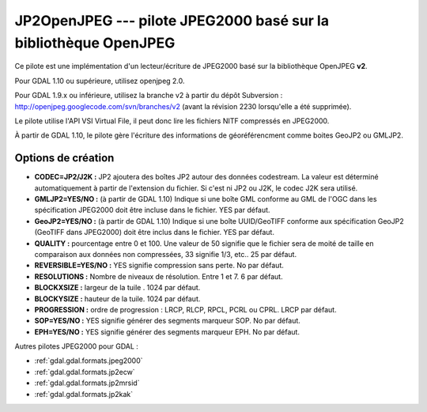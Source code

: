 .. _`gdal.gdal.formats.jp2openjpeg`:

==================================================================
JP2OpenJPEG --- pilote JPEG2000 basé sur la bibliothèque OpenJPEG
==================================================================

.. versionadded::

Ce pilote est une implémentation d'un lecteur/écriture  de JPEG2000 basé sur la 
bibliothèque OpenJPEG **v2**.

Pour GDAL 1.10 ou supérieure, utilisez openjpeg 2.0.

Pour GDAL 1.9.x ou inférieure, utilisez la branche v2 à partir du dépôt 
Subversion : http://openjpeg.googlecode.com/svn/branches/v2 (avant la révision 
2230 lorsqu'elle a été supprimée). 

Le pilote utilise l'API VSI Virtual File, il peut donc lire les fichiers NITF 
compressés en JPEG2000.

.. versionadded:: 1.9.0 les métadonnées XMP peuvent être extraites des fichiers 
  JPEG2000, et seront stockées comme contenu brute XML dans le domaine de métadonnées 
  xml:XMP.

À partir de GDAL 1.10, le pilote gère l'écriture des informations de géoréférencment 
comme boites GeoJP2 ou GMLJP2.

Options de création
====================

* **CODEC=JP2/J2K :** JP2 ajoutera des boîtes JP2 autour des données codestream. 
  La valeur est déterminé automatiquement à partir de l'extension du fichier. Si 
  c'est ni JP2 ou J2K, le codec J2K sera utilisé.
* **GMLJP2=YES/NO :** (à partir de GDAL 1.10) Indique si une boîte GML conforme 
  au GML de l'OGC dans les spécification JPEG2000 doit être incluse dans le 
  fichier. YES par défaut.
* **GeoJP2=YES/NO :** (à partir de GDAL 1.10) Indique si une boîte UUID/GeoTIFF
  conforme aux spécification GeoJP2 (GeoTIFF dans JPEG2000) doit être inclus 
  dans le fichier. YES par défaut.
* **QUALITY :** pourcentage entre 0 et 100. Une valeur de 50 signifie que le fichier 
  sera de moité de taille en comparaison aux données non compressées, 33 signifie 
  1/3, etc.. 25 par défaut.
* **REVERSIBLE=YES/NO :** YES signifie compression sans perte. No par défaut.
* **RESOLUTIONS :** Nombre de niveaux de résolution. Entre 1 et 7. 6 par défaut.
* **BLOCKXSIZE :** largeur de la tuile . 1024 par défaut.
* **BLOCKYSIZE :** hauteur de la tuile. 1024 par défaut.
* **PROGRESSION :** ordre de progression : LRCP, RLCP, RPCL, PCRL ou CPRL. LRCP par défaut.
* **SOP=YES/NO :** YES signifie générer des segments marqueur SOP. No par défaut.
* **EPH=YES/NO :** YES signifie générer des segments marqueur EPH. No par défaut.

.. seealso::

  * Implémenté dans *gdal/frmts/openjpeg/openjpegdataset.cpp*.
  * `Page official du JPEG-2000 <http://www.jpeg.org/JPEG2000.html>`_
  * `La page de la bibliothèque OpenJPEG <http://code.google.com/p/openjpeg/>`_

Autres pilotes JPEG2000 pour GDAL :

* :ref:`gdal.gdal.formats.jpeg2000`
* :ref:`gdal.gdal.formats.jp2ecw`
* :ref:`gdal.gdal.formats.jp2mrsid`
* :ref:`gdal.gdal.formats.jp2kak`

.. yjacolin at free.fr, Yves Jacolin - 2011/08/15 (trunk 25433)
